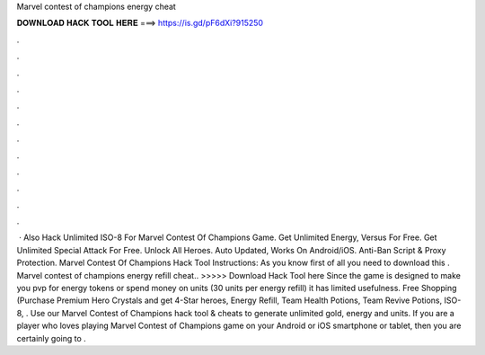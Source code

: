 Marvel contest of champions energy cheat

𝐃𝐎𝐖𝐍𝐋𝐎𝐀𝐃 𝐇𝐀𝐂𝐊 𝐓𝐎𝐎𝐋 𝐇𝐄𝐑𝐄 ===> https://is.gd/pF6dXi?915250

.

.

.

.

.

.

.

.

.

.

.

.

 · Also Hack Unlimited ISO-8 For Marvel Contest Of Champions Game. Get Unlimited Energy, Versus For Free. Get Unlimited Special Attack For Free. Unlock All Heroes. Auto Updated, Works On Android/iOS. Anti-Ban Script & Proxy Protection. Marvel Contest Of Champions Hack Tool Instructions: As you know first of all you need to download this . Marvel contest of champions energy refill cheat.. >>>>> Download Hack Tool here Since the game is designed to make you pvp for energy tokens or spend money on units (30 units per energy refill) it has limited usefulness. Free Shopping (Purchase Premium Hero Crystals and get 4-Star heroes, Energy Refill, Team Health Potions, Team Revive Potions, ISO-8, . Use our Marvel Contest of Champions hack tool & cheats to generate unlimited gold, energy and units. If you are a player who loves playing Marvel Contest of Champions game on your Android or iOS smartphone or tablet, then you are certainly going to .